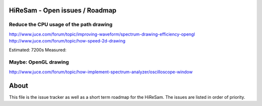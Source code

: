 .. author: Samuel Gaehwiler (klangfreund.com)

HiReSam - Open issues / Roadmap
===============================


Reduce the CPU usage of the path drawing
----------------------------------------

http://www.juce.com/forum/topic/improving-waveform/spectrum-drawing-efficiency-opengl
http://www.juce.com/forum/topic/how-speed-2d-drawing

Estimated: 7200s
Measured:

Maybe: OpenGL drawing
---------------------

http://www.juce.com/forum/topic/how-implement-spectrum-analyzer/oscilloscope-window




About
=====

This file is the issue tracker as well as a short term roadmap for the HiReSam.
The issues are listed in order of priority.
